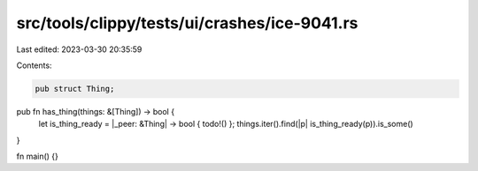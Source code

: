 src/tools/clippy/tests/ui/crashes/ice-9041.rs
=============================================

Last edited: 2023-03-30 20:35:59

Contents:

.. code-block:: rs

    pub struct Thing;

pub fn has_thing(things: &[Thing]) -> bool {
    let is_thing_ready = |_peer: &Thing| -> bool { todo!() };
    things.iter().find(|p| is_thing_ready(p)).is_some()
}

fn main() {}


